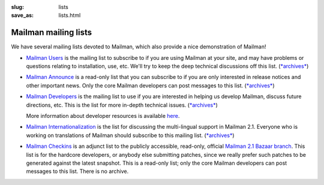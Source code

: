 :slug: lists
:save_as: lists.html

Mailman mailing lists
~~~~~~~~~~~~~~~~~~~~~

We have several mailing lists devoted to Mailman, which also provide a
nice demonstration of Mailman!

-  `Mailman
   Users <http://mail.python.org/mailman/listinfo/mailman-users>`__ is
   the mailing list to subscribe to if you are using Mailman at your
   site, and may have problems or questions relating to installation,
   use, etc. We'll try to keep the deep technical discussions off this
   list.
   (`*archives* <http://mail.python.org/pipermail/mailman-users/>`__)
-  `Mailman
   Announce <http://mail.python.org/mailman/listinfo/mailman-announce>`__
   is a read-only list that you can subscribe to if you are only
   interested in release notices and other important news. Only the core
   Mailman developers can post messages to this list.
   (`*archives* <http://mail.python.org/pipermail/mailman-announce/>`__)
-  `Mailman
   Developers <http://mail.python.org/mailman/listinfo/mailman-developers>`__
   is the mailing list to use if you are interested in helping us
   develop Mailman, discuss future directions, etc. This is the list for
   more in-depth technical issues.
   (`*archives* <http://mail.python.org/pipermail/mailman-developers/>`__)

   More information about developer resources is available
   `here <devs.html>`__.

-  `Mailman
   Internationalization <http://mail.python.org/mailman/listinfo/mailman-i18n>`__
   is the list for discussing the multi-lingual support in Mailman 2.1.
   Everyone who is working on translations of Mailman should subscribe
   to this mailing list.
   (`*archives* <http://mail.python.org/pipermail/mailman-i18n/>`__)
-  `Mailman
   Checkins <http://mail.python.org/mailman/listinfo/mailman-checkins>`__
   is an adjunct list to the publicly accessible, read-only, official
   `Mailman 2.1 Bazaar
   branch <https://code.launchpad.net/~mailman-coders/mailman/2.1>`__.
   This list is for the hardcore developers, or anybody else submitting
   patches, since we really prefer such patches to be generated against
   the latest snapshot. This is a read-only list; only the core Mailman
   developers can post messages to this list. There is no archive.

